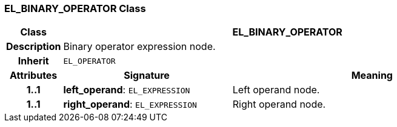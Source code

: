 === EL_BINARY_OPERATOR Class

[cols="^1,3,5"]
|===
h|*Class*
2+^h|*EL_BINARY_OPERATOR*

h|*Description*
2+a|Binary operator expression node.

h|*Inherit*
2+|`EL_OPERATOR`

h|*Attributes*
^h|*Signature*
^h|*Meaning*

h|*1..1*
|*left_operand*: `EL_EXPRESSION`
a|Left operand node.

h|*1..1*
|*right_operand*: `EL_EXPRESSION`
a|Right operand node.
|===
